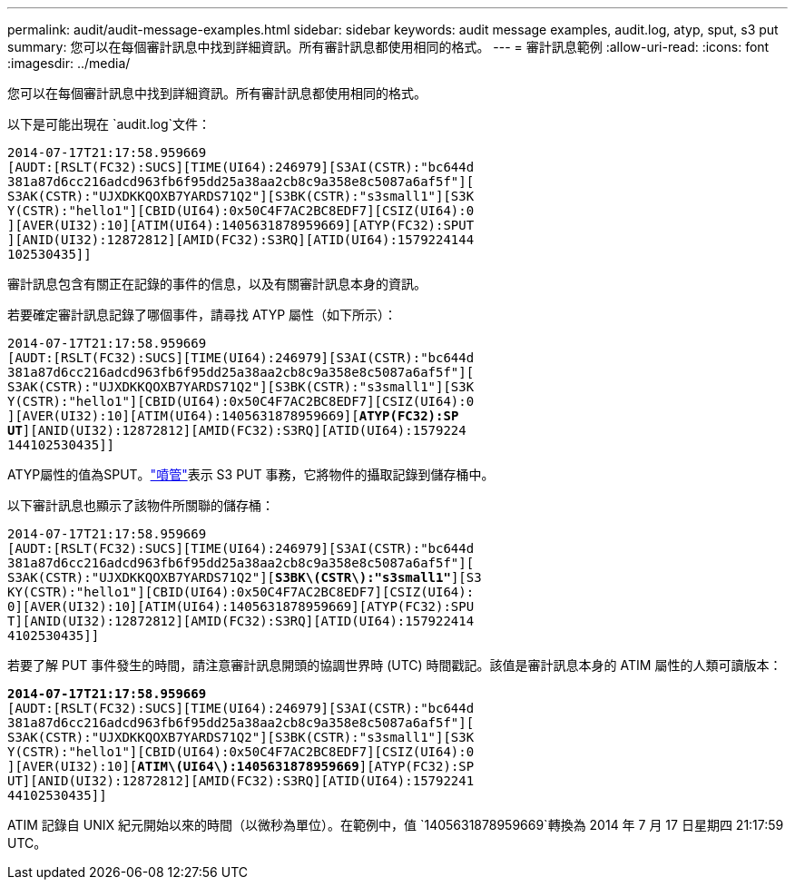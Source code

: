 ---
permalink: audit/audit-message-examples.html 
sidebar: sidebar 
keywords: audit message examples, audit.log, atyp, sput, s3 put 
summary: 您可以在每個審計訊息中找到詳細資訊。所有審計訊息都使用相同的格式。 
---
= 審計訊息範例
:allow-uri-read: 
:icons: font
:imagesdir: ../media/


[role="lead"]
您可以在每個審計訊息中找到詳細資訊。所有審計訊息都使用相同的格式。

以下是可能出現在 `audit.log`文件：

[listing]
----
2014-07-17T21:17:58.959669
[AUDT:[RSLT(FC32):SUCS][TIME(UI64):246979][S3AI(CSTR):"bc644d
381a87d6cc216adcd963fb6f95dd25a38aa2cb8c9a358e8c5087a6af5f"][
S3AK(CSTR):"UJXDKKQOXB7YARDS71Q2"][S3BK(CSTR):"s3small1"][S3K
Y(CSTR):"hello1"][CBID(UI64):0x50C4F7AC2BC8EDF7][CSIZ(UI64):0
][AVER(UI32):10][ATIM(UI64):1405631878959669][ATYP(FC32):SPUT
][ANID(UI32):12872812][AMID(FC32):S3RQ][ATID(UI64):1579224144
102530435]]
----
審計訊息包含有關正在記錄的事件的信息，以及有關審計訊息本身的資訊。

若要確定審計訊息記錄了哪個事件，請尋找 ATYP 屬性（如下所示）：

[listing, subs="specialcharacters,quotes"]
----
2014-07-17T21:17:58.959669
[AUDT:[RSLT(FC32):SUCS][TIME(UI64):246979][S3AI(CSTR):"bc644d
381a87d6cc216adcd963fb6f95dd25a38aa2cb8c9a358e8c5087a6af5f"][
S3AK(CSTR):"UJXDKKQOXB7YARDS71Q2"][S3BK(CSTR):"s3small1"][S3K
Y(CSTR):"hello1"][CBID(UI64):0x50C4F7AC2BC8EDF7][CSIZ(UI64):0
][AVER(UI32):10][ATIM(UI64):1405631878959669][*ATYP(FC32):SP*
*UT*][ANID(UI32):12872812][AMID(FC32):S3RQ][ATID(UI64):1579224
144102530435]]
----
ATYP屬性的值為SPUT。link:sput-s3-put.html["噴管"]表示 S3 PUT 事務，它將物件的攝取記錄到儲存桶中。

以下審計訊息也顯示了該物件所關聯的儲存桶：

[listing, subs="specialcharacters,quotes"]
----
2014-07-17T21:17:58.959669
[AUDT:[RSLT(FC32):SUCS][TIME(UI64):246979][S3AI(CSTR):"bc644d
381a87d6cc216adcd963fb6f95dd25a38aa2cb8c9a358e8c5087a6af5f"][
S3AK(CSTR):"UJXDKKQOXB7YARDS71Q2"][*S3BK\(CSTR\):"s3small1"*][S3
KY(CSTR):"hello1"][CBID(UI64):0x50C4F7AC2BC8EDF7][CSIZ(UI64):
0][AVER(UI32):10][ATIM(UI64):1405631878959669][ATYP(FC32):SPU
T][ANID(UI32):12872812][AMID(FC32):S3RQ][ATID(UI64):157922414
4102530435]]
----
若要了解 PUT 事件發生的時間，請注意審計訊息開頭的協調世界時 (UTC) 時間戳記。該值是審計訊息本身的 ATIM 屬性的人類可讀版本：

[listing, subs="specialcharacters,quotes"]
----
*2014-07-17T21:17:58.959669*
[AUDT:[RSLT(FC32):SUCS][TIME(UI64):246979][S3AI(CSTR):"bc644d
381a87d6cc216adcd963fb6f95dd25a38aa2cb8c9a358e8c5087a6af5f"][
S3AK(CSTR):"UJXDKKQOXB7YARDS71Q2"][S3BK(CSTR):"s3small1"][S3K
Y(CSTR):"hello1"][CBID(UI64):0x50C4F7AC2BC8EDF7][CSIZ(UI64):0
][AVER(UI32):10][*ATIM\(UI64\):1405631878959669*][ATYP(FC32):SP
UT][ANID(UI32):12872812][AMID(FC32):S3RQ][ATID(UI64):15792241
44102530435]]
----
ATIM 記錄自 UNIX 紀元開始以來的時間（以微秒為單位）。在範例中，值 `1405631878959669`轉換為 2014 年 7 月 17 日星期四 21:17:59 UTC。
